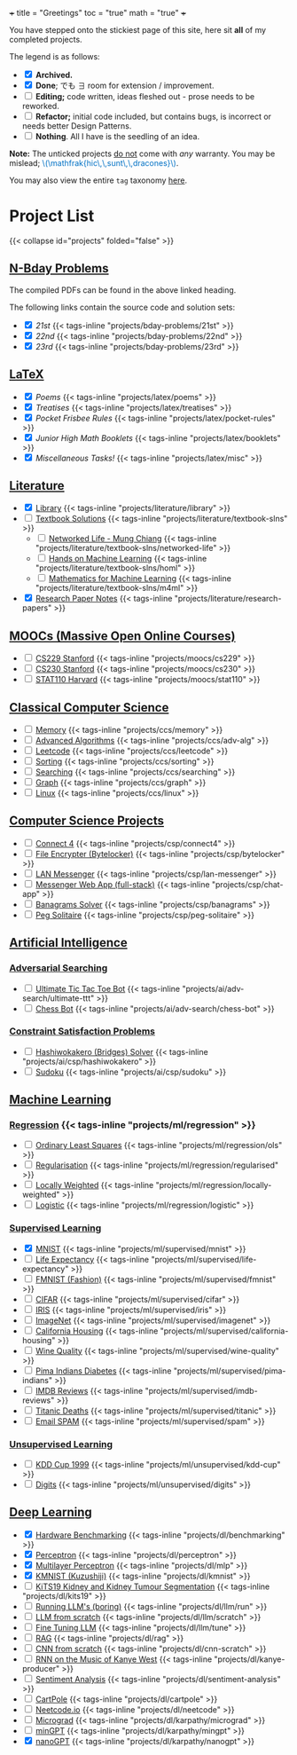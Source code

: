 +++
title = "Greetings"
toc = "true"
math = "true"
+++

You have stepped onto the stickiest page of this site, here sit *all* of my completed projects.

The legend is as follows:
- @@html:<input type="checkbox" checked class="archived"/>@@ *Archived.*
- @@html:<input type="checkbox" checked class="done"/>@@ *Done*; でも \(\exists\) room for extension / improvement.
- @@html:<input type="checkbox" class="edit"/>@@ *Editing;* code written, ideas fleshed out - prose needs to be reworked.
- @@html:<input type="checkbox" class="refactor"/>@@ *Refactor;* initial code included, but contains bugs, is incorrect or needs better Design Patterns.
- @@html:<input type="checkbox" class="nothing"/>@@ *Nothing*. All I have is the seedling of an idea.
*Note:* The unticked projects _do not_ come with /any/ warranty. You may be mislead; @@html:<font color="#0071c5">\(\mathfrak{hic\,\,sunt\,\,dracones}\)</font>@@.
  
You may also view the entire =tag= taxonomy [[/tags][here]].

* Project List
:PROPERTIES:
:CUSTOM_ID: project-list
:END:
{{< collapse id="projects" folded="false" >}}



** [[/projects/bday-problems][N-Bday Problems]]
:PROPERTIES:
:CUSTOM_ID: n-bday-problems
:END:
The compiled PDFs can be found in the above linked heading.

The following links contain the source code and solution sets:
- @@html:<input type="checkbox" checked class="archived"/>@@ [[{{< ref "/projects/bday-problems/21st" >}}][21st]] {{< tags-inline "projects/bday-problems/21st" >}}
- @@html:<input type="checkbox" checked class="archived"/>@@ [[{{< ref "/projects/bday-problems/22nd" >}}][22nd]] {{< tags-inline "projects/bday-problems/22nd" >}}
- @@html:<input type="checkbox" checked class="archived"/>@@ [[{{< ref "/projects/bday-problems/23rd" >}}][23rd]] {{< tags-inline "projects/bday-problems/23rd" >}}
  
** [[/projects/latex][LaTeX]]
:PROPERTIES:
:CUSTOM_ID: latex
:END:
- @@html:<input type="checkbox" checked class="archived"/>@@ [[{{< ref "/projects/latex/poems" >}}][Poems]] {{< tags-inline "projects/latex/poems" >}}
- @@html:<input type="checkbox" checked class="archived"/>@@ [[{{< ref "/projects/latex/treatises" >}}][Treatises]] {{< tags-inline "projects/latex/treatises" >}}
- @@html:<input type="checkbox" checked class="archived"/>@@ [[{{< ref "/projects/latex/pocket-rules" >}}][Pocket Frisbee Rules]] {{< tags-inline "projects/latex/pocket-rules" >}}
- @@html:<input type="checkbox" checked class="refactor"/>@@ [[{{< ref "/projects/latex/booklets" >}}][Junior High Math Booklets]] {{< tags-inline "projects/latex/booklets" >}}
- @@html:<input type="checkbox" checked class="archived"/>@@ [[{{< ref "/projects/latex/misc" >}}][Miscellaneous Tasks!]] {{< tags-inline "projects/latex/misc" >}}

** [[/projects/literature][Literature]]
:PROPERTIES:
:CUSTOM_ID: literature
:END:
- @@html:<input type="checkbox" checked class="refactor"/>@@ [[/projects/literature/library][Library]] {{< tags-inline "projects/literature/library" >}}
- @@html:<input type="checkbox" class="nothing"/>@@ [[/projects/literature/textbook-slns][Textbook Solutions]] {{< tags-inline "projects/literature/textbook-slns" >}}
  - @@html:<input type="checkbox" class="nothing"/>@@ [[/projects/literature/textbook-slns/networked-life][Networked Life - Mung Chiang]] {{< tags-inline "projects/literature/textbook-slns/networked-life" >}}
  - @@html:<input type="checkbox" class="nothing"/>@@ [[/projects/literature/textbook-slns/homl][Hands on Machine Learning]] {{< tags-inline "projects/literature/textbook-slns/homl" >}}
  - @@html:<input type="checkbox" class="nothing"/>@@ [[/projects/literature/textbook-slns/m4ml][Mathematics for Machine Learning]] {{< tags-inline "projects/literature/textbook-slns/m4ml" >}}
- @@html:<input type="checkbox" checked class="nothing"/>@@ [[/projects/literature/research-papers][Research Paper Notes]] {{< tags-inline "projects/literature/research-papers" >}}
    
** [[/projects/moocs][MOOCs (Massive Open Online Courses)]]
:PROPERTIES:
:CUSTOM_ID: moocs-massive-open-online-courses
:END:
- @@html:<input type="checkbox" class="nothing"/>@@ [[/projects/moocs/cs229][CS229 Stanford]] {{< tags-inline "projects/moocs/cs229" >}}
- @@html:<input type="checkbox" class="nothing"/>@@ [[/projects/moocs/cs230][CS230 Stanford]] {{< tags-inline "projects/moocs/cs230" >}}
- @@html:<input type="checkbox" class="nothing"/>@@ [[/projects/moocs/stat110][STAT110 Harvard]] {{< tags-inline "projects/moocs/stat110" >}}

** [[/projects/ccs][Classical Computer Science]]
:PROPERTIES:
:CUSTOM_ID: classical-cs
:END:
- @@html:<input type="checkbox" class="nothing"/>@@ [[/projects/ccs/memory][Memory]] {{< tags-inline "projects/ccs/memory" >}}
- @@html:<input type="checkbox" class="nothing"/>@@ [[/projects/ccs/adv-alg][Advanced Algorithms]] {{< tags-inline "projects/ccs/adv-alg" >}}
- @@html:<input type="checkbox" class="nothing"/>@@ [[/projects/ccs/leetcode][Leetcode]] {{< tags-inline "projects/ccs/leetcode" >}}
- @@html:<input type="checkbox" class="nothing"/>@@ [[/projects/ccs/sorting][Sorting]] {{< tags-inline "projects/ccs/sorting" >}}
- @@html:<input type="checkbox" class="nothing"/>@@ [[/projects/ccs/searching][Searching]] {{< tags-inline "projects/ccs/searching" >}}
- @@html:<input type="checkbox" class="nothing"/>@@ [[/projects/ccs/graph][Graph]] {{< tags-inline "projects/ccs/graph" >}}
- @@html:<input type="checkbox" class="nothing"/>@@ [[/projects/ccs/linux][Linux]] {{< tags-inline "projects/ccs/linux" >}}
  
** [[/projects/csp][Computer Science Projects]]
:PROPERTIES:
:CUSTOM_ID: computer-science-projects
:END:
- @@html:<input type="checkbox" class="nothing"/>@@ [[/projects/ccs/connect4][Connect 4]] {{< tags-inline "projects/csp/connect4" >}}
- @@html:<input type="checkbox" class="nothing"/>@@ [[/projects/ccs/bytelocker][File Encrypter (Bytelocker)]] {{< tags-inline "projects/csp/bytelocker" >}}
- @@html:<input type="checkbox" class="nothing"/>@@ [[/projects/ccs/lan-messenger][LAN Messenger]] {{< tags-inline "projects/csp/lan-messenger" >}}
- @@html:<input type="checkbox" class="nothing"/>@@ [[/projects/ccs/chat-app][Messenger Web App (full-stack)]] {{< tags-inline "projects/csp/chat-app" >}}
- @@html:<input type="checkbox" class="nothing"/>@@ [[/projects/ccs/banagrams-solver][Banagrams Solver]] {{< tags-inline "projects/csp/banagrams" >}}
- @@html:<input type="checkbox" class="nothing"/>@@ [[/projects/ccs/peg-solitaire][Peg Solitaire]] {{< tags-inline "projects/csp/peg-solitaire" >}}

** [[/projects/ai][Artificial Intelligence]]
:PROPERTIES:
:CUSTOM_ID: artificial-intelligence
:END:

*** [[/projects/ai/adv-search][Adversarial Searching]]
:PROPERTIES:
:CUSTOM_ID: adversarial-searching
:END:
- @@html:<input type="checkbox" class="nothing"/>@@ [[/projects/ai/adv-search/ultimate-ttt][Ultimate Tic Tac Toe Bot]] {{< tags-inline "projects/ai/adv-search/ultimate-ttt" >}}
- @@html:<input type="checkbox" class="nothing"/>@@ [[/projects/ai/adv-search/chess-bot][Chess Bot]] {{< tags-inline "projects/ai/adv-search/chess-bot" >}}
  
*** [[/projects/ai/csp][Constraint Satisfaction Problems]]
:PROPERTIES:
:CUSTOM_ID: csp
:END:
- @@html:<input type="checkbox" class="nothing"/>@@ [[/projects/ai/csp/hashiwokakero][Hashiwokakero (Bridges) Solver]] {{< tags-inline "projects/ai/csp/hashiwokakero" >}}
- @@html:<input type="checkbox" class="nothing"/>@@ [[/projects/ai/csp/sudoku][Sudoku]] {{< tags-inline "projects/ai/csp/sudoku" >}}

** [[/projects/ml][Machine Learning]]
:PROPERTIES:
:CUSTOM_ID: machine-learning
:END:

*** [[/projects/ml/regression][Regression]]  {{< tags-inline "projects/ml/regression" >}}
- @@html:<input type="checkbox" class="nothing"/>@@ [[/projects/ml/regression/ols][Ordinary Least Squares]] {{< tags-inline "projects/ml/regression/ols" >}}
- @@html:<input type="checkbox" class="nothing"/>@@ [[/projects/ml/regression/regularised][Regularisation]] {{< tags-inline "projects/ml/regression/regularised" >}}
- @@html:<input type="checkbox" class="nothing"/>@@ [[/projects/ml/regression/locally-weighted][Locally Weighted]] {{< tags-inline "projects/ml/regression/locally-weighted" >}}
- @@html:<input type="checkbox" class="nothing"/>@@ [[/projects/ml/regression/logistic][Logistic]] {{< tags-inline "projects/ml/regression/logistic" >}}

*** [[/projects/ml/supervised][Supervised Learning]]
:PROPERTIES:
:CUSTOM_ID: supervised-learning
:END:
- @@html:<input type="checkbox" checked class="done"/>@@ [[/projects/ml/supervised/mnist][MNIST]] {{< tags-inline "projects/ml/supervised/mnist" >}}
- @@html:<input type="checkbox" class="refactor"/>@@ [[/projects/ml/supervised/life-expectancy][Life Expectancy]] {{< tags-inline "projects/ml/supervised/life-expectancy" >}}
- @@html:<input type="checkbox" class="nothing"/>@@ [[/projects/ml/supervised/fmnist][FMNIST (Fashion)]] {{< tags-inline "projects/ml/supervised/fmnist" >}}
- @@html:<input type="checkbox" class="nothing"/>@@ [[/projects/ml/supervised/cifar][CIFAR]] {{< tags-inline "projects/ml/supervised/cifar" >}}
- @@html:<input type="checkbox" class="nothing"/>@@ [[/projects/ml/supervised/iris][IRIS]] {{< tags-inline "projects/ml/supervised/iris" >}}
- @@html:<input type="checkbox" class="nothing"/>@@ [[/projects/ml/supervised/imagenet][ImageNet]] {{< tags-inline "projects/ml/supervised/imagenet" >}}
- @@html:<input type="checkbox" class="nothing"/>@@ [[/projects/ml/supervised/california-housing][California Housing]] {{< tags-inline "projects/ml/supervised/california-housing" >}}
- @@html:<input type="checkbox" class="nothing"/>@@ [[/projects/ml/supervised/wine-quality][Wine Quality]] {{< tags-inline "projects/ml/supervised/wine-quality" >}}
- @@html:<input type="checkbox" class="nothing"/>@@ [[/projects/ml/supervised/pima-indians][Pima Indians Diabetes]] {{< tags-inline "projects/ml/supervised/pima-indians" >}}
- @@html:<input type="checkbox" class="nothing"/>@@ [[/projects/ml/supervised/imdb-reviews][IMDB Reviews]] {{< tags-inline "projects/ml/supervised/imdb-reviews" >}}
- @@html:<input type="checkbox" class="nothing"/>@@ [[/projects/ml/supervised/titanic][Titanic Deaths]] {{< tags-inline "projects/ml/supervised/titanic" >}}
- @@html:<input type="checkbox" class="nothing"/>@@ [[/projects/ml/supervised/spam][Email SPAM]] {{< tags-inline "projects/ml/supervised/spam" >}}
  
*** [[/projects/ai/unsupervised][Unsupervised Learning]]
:PROPERTIES:
:CUSTOM_ID: unsupervised-learning
:END:
- @@html:<input type="checkbox" class="nothing"/>@@ [[/projects/ml/unsupervised/kdd-cup][KDD Cup 1999]] {{< tags-inline "projects/ml/unsupervised/kdd-cup" >}}
- @@html:<input type="checkbox" class="nothing"/>@@ [[/projects/ml/unsupervised/digits][Digits]] {{< tags-inline "projects/ml/unsupervised/digits" >}}

** [[/projects/dl][Deep Learning]]
:PROPERTIES:
:CUSTOM_ID: deep-learning
:END:
- @@html:<input type="checkbox" checked class="done"/>@@ [[/projects/dl/benchmarking][Hardware Benchmarking]] {{< tags-inline "projects/dl/benchmarking" >}}
- @@html:<input type="checkbox" checked class="archived"/>@@ [[/projects/dl/perceptron][Perceptron]] {{< tags-inline "projects/dl/perceptron" >}}
- @@html:<input type="checkbox" checked class="archived"/>@@ [[/projects/dl/mlp][Multilayer Perceptron]] {{< tags-inline "projects/dl/mlp" >}}
- @@html:<input type="checkbox" checked class="done"/>@@ [[/projects/dl/kmnist][KMNIST (Kuzushiji)]] {{< tags-inline "projects/dl/kmnist" >}}
- @@html:<input type="checkbox" class="nothing"/>@@ [[/projects/dl/KiTS19][KiTS19 Kidney and Kidney Tumour Segmentation]] {{< tags-inline "projects/dl/kits19" >}}
- @@html:<input type="checkbox" class="nothing"/>@@ [[/projects/dl/llm/run][Running LLM's (boring)]] {{< tags-inline "projects/dl/llm/run" >}}
- @@html:<input type="checkbox" class="nothing"/>@@ [[/projects/dl/llm-scratch][LLM from scratch]] {{< tags-inline "projects/dl/llm/scratch" >}}
- @@html:<input type="checkbox" class="nothing"/>@@ [[/projects/dl/llm-tune][Fine Tuning LLM]] {{< tags-inline "projects/dl/llm/tune" >}}
- @@html:<input type="checkbox" class="nothing"/>@@ [[/projects/dl/rag][RAG]] {{< tags-inline "projects/dl/rag" >}}
- @@html:<input type="checkbox" class="nothing"/>@@ [[/projects/dl/cnn-scratch][CNN from scratch]] {{< tags-inline "projects/dl/cnn-scratch" >}}
- @@html:<input type="checkbox" class="nothing"/>@@ [[/projects/dl/Kanye-West-RNN][RNN on the Music of Kanye West]] {{< tags-inline "projects/dl/kanye-producer" >}}
- @@html:<input type="checkbox" class="nothing"/>@@ [[/projects/ai/sentiment-analysis][Sentiment Analysis]] {{< tags-inline "projects/dl/sentiment-analysis" >}}
- @@html:<input type="checkbox" class="nothing"/>@@ [[/projects/dl/cartpole][CartPole]] {{< tags-inline "projects/dl/cartpole" >}}
- @@html:<input type="checkbox" class="nothing"/>@@ [[/projects/dl/neetcode][Neetcode.io]] {{< tags-inline "projects/dl/neetcode" >}}
- @@html:<input type="checkbox" class="nothing"/>@@ [[/projects/dl/karpathy/micrograd][Micrograd]] {{< tags-inline "projects/dl/karpathy/micrograd" >}}
- @@html:<input type="checkbox" class="nothing"/>@@ [[/projects/dl/karpathy/mingpt][minGPT]] {{< tags-inline "projects/dl/karpathy/mingpt" >}}
- @@html:<input type="checkbox" checked class="done"/>@@ [[/projects/dl/karpathy/nanogpt][nanoGPT]] {{< tags-inline "projects/dl/karpathy/nanogpt" >}}


